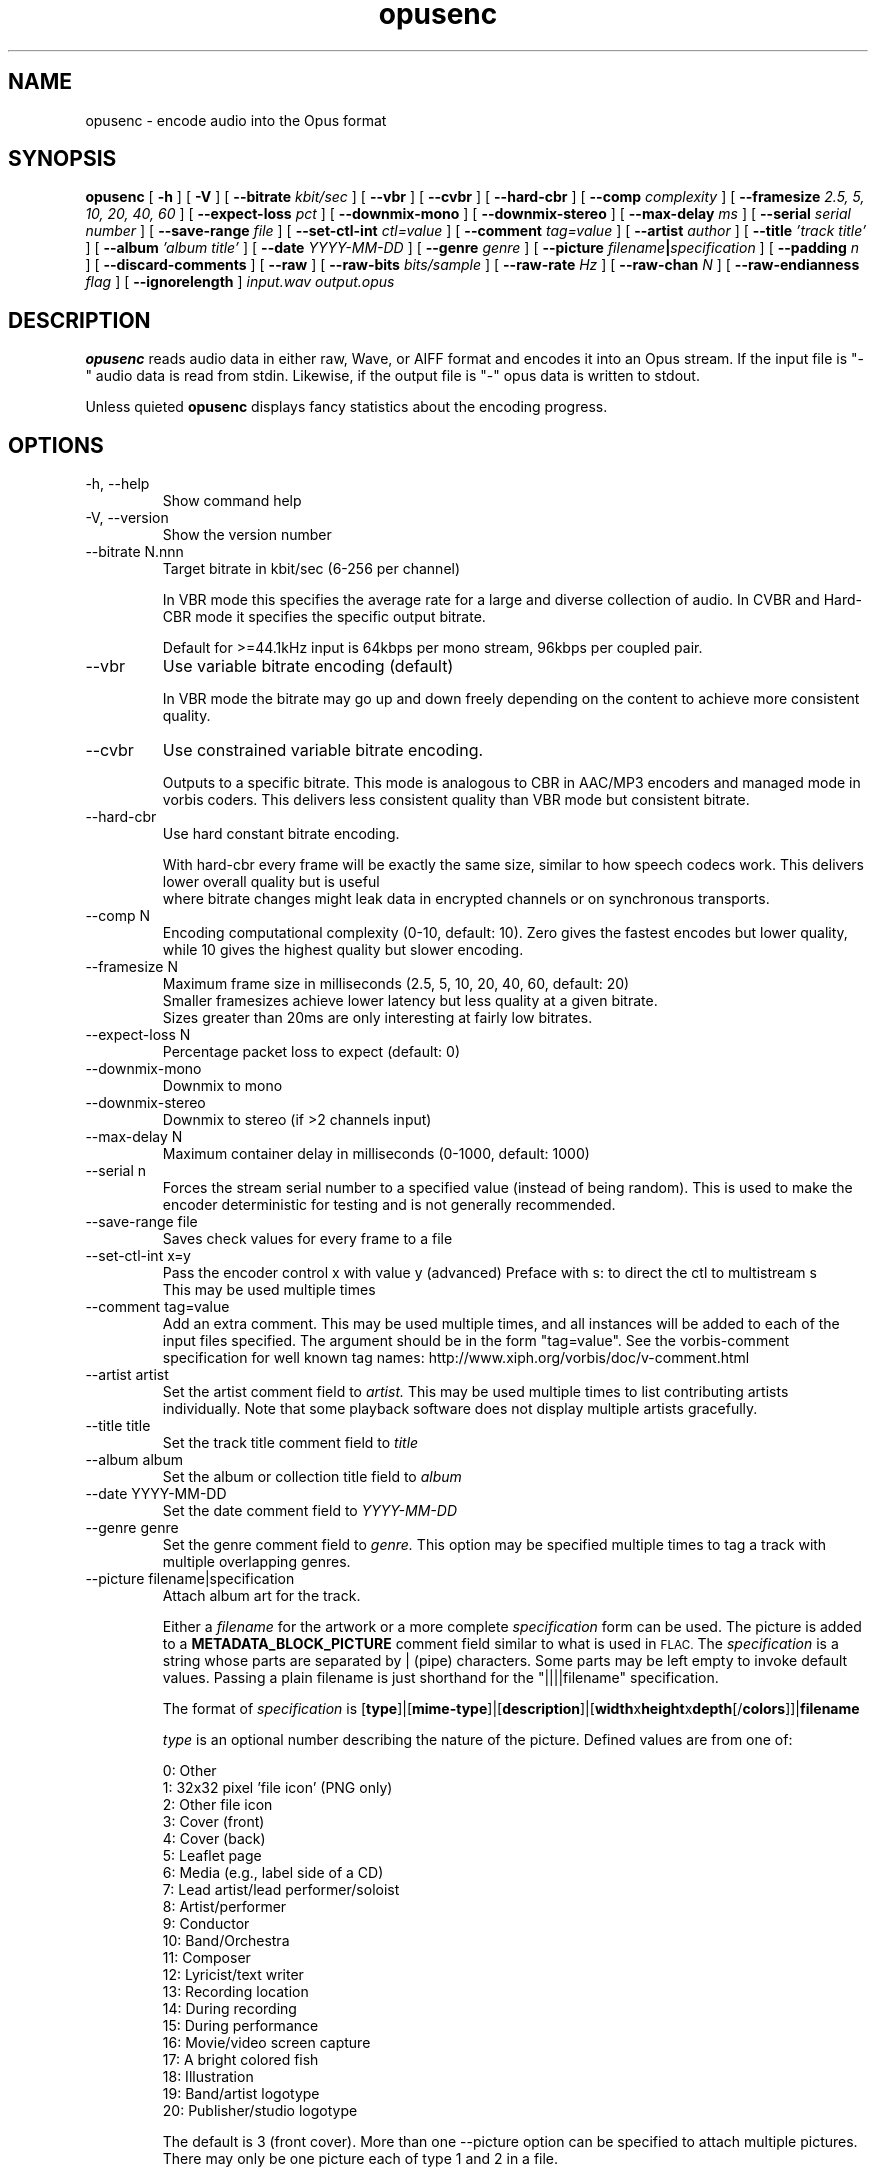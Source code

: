 .\" Process this file with
.\" groff -man -Tascii opusenc.1
.\"
.TH opusenc 1 2012-08-31 "Xiph.Org Foundation" "opus-tools"

.SH NAME
opusenc \- encode audio into the Opus format

.SH SYNOPSIS
.B opusenc
[
.B -h
] [
.B -V
] [
.B --bitrate
.I kbit/sec
] [
.B --vbr
] [
.B --cvbr
] [
.B --hard-cbr
] [
.B --comp
.I complexity
] [
.B --framesize
.I 2.5, 5, 10, 20, 40, 60
] [
.B --expect-loss
.I pct
] [
.B --downmix-mono
] [
.B --downmix-stereo
] [
.B --max-delay
.I ms
] [
.B --serial
.I serial number
] [
.B --save-range
.I file
] [
.B --set-ctl-int
.I ctl=value
] [
.B --comment
.I tag=value
] [
.B --artist
.I author
] [
.B --title
.I 'track title'
] [
.B --album
.I 'album title'
] [
.B --date
.I YYYY-MM-DD
] [
.B --genre
.I genre
] [
.B --picture
.IB filename | specification
] [
.B --padding
.I n
] [
.B --discard-comments
] [
.B --raw
] [
.B --raw-bits
.I bits/sample
] [
.B --raw-rate
.I Hz
] [
.B --raw-chan
.I N
] [
.B --raw-endianness
.I flag
] [
.B --ignorelength
]
.I input.wav
.I output.opus

.SH DESCRIPTION
.B opusenc
reads audio data in either raw, Wave, or AIFF format and encodes it into an
Opus stream. If the input file is "-" audio data is read from stdin.
Likewise, if the output file is "-" opus data is written to stdout.

Unless quieted
.B opusenc
displays fancy statistics about the encoding progress.

.SH OPTIONS
.IP "-h, --help"
Show command help
.IP "-V, --version"
Show the version number
.IP "--bitrate N.nnn"
Target bitrate in kbit/sec (6-256 per channel)

In VBR mode this specifies the average rate for a large and diverse
collection of audio. In CVBR and Hard-CBR mode it specifies the specific
output bitrate.

Default for >=44.1kHz input is 64kbps per mono stream, 96kbps per coupled pair.

.IP "--vbr"
Use variable bitrate encoding (default)

In VBR mode the bitrate may go up and down freely depending on the content
to achieve more consistent quality.

.IP "--cvbr"
Use constrained variable bitrate encoding.

Outputs to a specific bitrate. This mode is analogous to CBR in AAC/MP3
encoders and managed mode in vorbis coders. This delivers less consistent
quality than VBR mode but consistent bitrate.
.IP "--hard-cbr"
Use hard constant bitrate encoding.

With hard-cbr every frame will be exactly the same size, similar to how
speech codecs work. This delivers lower overall quality but is useful
 where bitrate changes might leak data in encrypted channels or on
synchronous transports.
.IP "--comp N"
Encoding computational complexity (0-10, default: 10). Zero gives the
fastest encodes but lower quality, while 10 gives the highest quality
but slower encoding.
.IP "--framesize N"
Maximum frame size in milliseconds (2.5, 5, 10, 20, 40, 60, default: 20)
.br
Smaller framesizes achieve lower latency but less quality at a given
bitrate.
.br
Sizes greater than 20ms are only interesting at fairly low
bitrates.
.IP "--expect-loss N"
Percentage packet loss to expect (default: 0)
.IP "--downmix-mono"
Downmix to mono
.IP "--downmix-stereo"
Downmix to stereo (if >2 channels input)
.IP "--max-delay N"
Maximum container delay in milliseconds (0-1000, default: 1000)
.IP "--serial n"
Forces the stream serial number to a specified value (instead of being random).
This is used to make the encoder deterministic for testing and is not generally recommended.
.IP "--save-range file"
Saves check values for every frame to a file
.IP "--set-ctl-int x=y"
Pass the encoder control x with value y (advanced)
Preface with s: to direct the ctl to multistream s
.br
This may be used multiple times

.IP "--comment tag=value"
Add an extra comment.  This may be used multiple times, and all
instances will be added to each of the input files specified. The argument
should be in the form "tag=value".
See the vorbis-comment specification for well known tag names:
http://www.xiph.org/vorbis/doc/v-comment.html
.IP "--artist artist"
Set the artist comment field to
.I artist.
This may be used multiple times to list contributing artists individually.
Note that some playback software does not display multiple artists gracefully.
.IP "--title title"
Set the track title comment field to
.I title
.IP "--album album"
Set the album or collection title field to
.I album
.IP "--date YYYY-MM-DD"
Set the date comment field to
.I YYYY-MM-DD
.IP "--genre genre"
Set the genre comment field to
.I genre.
This option may be specified multiple times to tag a track with
multiple overlapping genres.
.IP "--picture filename|specification"
Attach album art for the track.

Either a
.I filename
for the artwork or a more complete
.I specification
form can be used.
The picture is added to a
.B METADATA_BLOCK_PICTURE
comment field similar to what is used in
.SM FLAC.
The
.I specification
is a string whose parts are separated by | (pipe) characters.
Some parts may be left empty to invoke default values.
Passing a plain filename is just shorthand for the "||||filename"
specification.

The format of
.I specification
is [\fBtype\fR]|[\fBmime-type\fR]|[\fBdescription\fR]|[\fBwidth\fRx\fBheight\fRx\fBdepth\fR[/\fBcolors\fR]]|\fBfilename\fR

.I type
is an optional number describing the nature of the picture.
Defined values are from one of:

  0: Other
.br
  1: 32x32 pixel 'file icon' (PNG only)
.br
  2: Other file icon
.br
  3: Cover (front)
.br
  4: Cover (back)
.br
  5: Leaflet page
.br
  6: Media (e.g., label side of a CD)
.br
  7: Lead artist/lead performer/soloist
.br
  8: Artist/performer
.br
  9: Conductor
.br
 10: Band/Orchestra
.br
 11: Composer
.br
 12: Lyricist/text writer
.br
 13: Recording location
.br
 14: During recording
.br
 15: During performance
.br
 16: Movie/video screen capture
.br
 17: A bright colored fish
.br
 18: Illustration
.br
 19: Band/artist logotype
.br
 20: Publisher/studio logotype

The default is 3 (front cover).
More than one --picture option can be specified to attach multiple pictures.
There may only be one picture each of type 1 and 2 in a file.

.I mime-type
is optional. If left blank, it will be detected from the file. For
best compatibility with players, use pictures with a
.I mime-type
of image/jpeg or image/png. The
.I mime-type
can also be "-->" to mean that
.I filename
is actually a URL to an image, though this use is discouraged.
The file at the URL will not be fetched.
The URL itself is stored in the comment field.

.I description
is optional. The default is an empty string.

The next part specifies the resolution and color information. If the
.I mime-type
is image/jpeg, image/png, or image/gif, you can usually leave this empty and
they can be detected from the file. Otherwise, you must specify the width in
pixels, height in pixels, and color depth in bits-per-pixel. If the image has
indexed colors you should also specify the number of colors used. If possible,
these are checked against the file for accuracy.

.I filename
is the path to the picture file to be imported, or the URL if the
.I mime-type
is -->.
.IP "--padding n"
Reserve
.I n
extra bytes for metadata tags. This can make later tag editing more
efficient. Defaults to 512.
.IP "--discard-comments"
Don't propagate metadata tags from the input file.

.IP "--raw"
Raw (headerless) PCM input
.IP "--raw-bits N"
Set bits/sample for raw input (default: 16)
.IP "--raw-rate N"
Set sampling rate for raw input (default: 48000)
.IP "--raw-chan N"
Set number of channels for raw input (default: 2)
.IP "--raw-endianness [0/1]"
Set the endianness for raw input: 1 for bigendian, 0 for little (defaults to 0)
.IP "--ignorelength"
Always ignore the datalength in Wave headers. Opusenc automatically ignores
the length when its implausible (very small or very large) but some STDIN
usage may still need this option to avoid truncation.

.SH EXAMPLES

Simplest usage. Take input as input.wav and produce output as output.opus:
.RS
opusenc input.wav output.opus
.RE
.PP

Produce a very high quality encode with a target rate of 160kbps:
.RS
opusenc --bitrate 160 input.wav output.opus
.RE
.PP

Record and send a live stream to an Icecast HTTP streaming server using oggfwd:
.RS
arecord -c 2 -r 48000 -twav - | opusenc --bitrate 96 -  - | oggfwd icecast.somewhere.org 8000 password /stream.opus
.RE
.PP

.SH NOTES

While it is possible to use opusenc for low latency streaming (e.g. with --max-delay set to 0
and netcat instead of Icecast) it's not really designed for this, and the Ogg container
and TCP transport aren't the best tools for that application. Shell
pipelines themselves will often have high buffering. The ability to set
framesizes as low as 2.5 ms in opusenc mostly exists to try out the quality
of the format with low latency settings, but not really for actual low
latency usage.
.br
Interactive usage should use UDP/RTP directly.

.SH AUTHORS
.br
Gregory Maxwell <greg@xiph.org>

.SH SEE ALSO
.BR opusdec (1),
.BR opusinfo (1),
.BR oggfwd (1)
